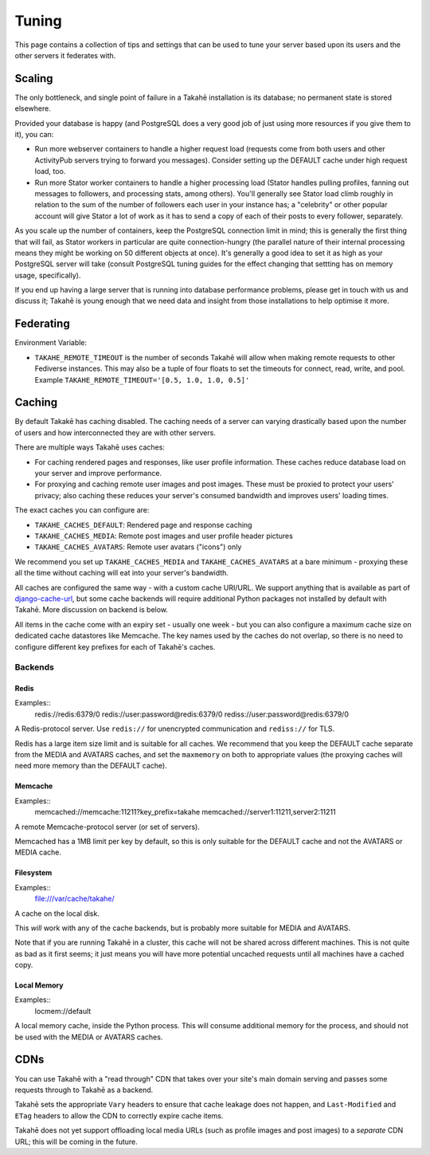 Tuning
======

This page contains a collection of tips and settings that can be used to
tune your server based upon its users and the other servers it federates
with.

Scaling
-------

The only bottleneck, and single point of failure in a Takahē installation is
its database; no permanent state is stored elsewhere.

Provided your database is happy (and PostgreSQL does a very good job of just
using more resources if you give them to it), you can:

* Run more webserver containers to handle a higher request load (requests
  come from both users and other ActivityPub servers trying to forward you
  messages). Consider setting up the DEFAULT cache under high request load, too.

* Run more Stator worker containers to handle a higher processing load (Stator
  handles pulling profiles, fanning out messages to followers, and processing
  stats, among others). You'll generally see Stator load climb roughly in
  relation to the sum of the number of followers each user in your instance has;
  a "celebrity" or other popular account will give Stator a lot of work as it
  has to send a copy of each of their posts to every follower, separately.

As you scale up the number of containers, keep the PostgreSQL connection limit
in mind; this is generally the first thing that will fail, as Stator workers in
particular are quite connection-hungry (the parallel nature of their internal
processing means they might be working on 50 different objects at once). It's
generally a good idea to set it as high as your PostgreSQL server will take
(consult PostgreSQL tuning guides for the effect changing that settting has
on memory usage, specifically).

If you end up having a large server that is running into database performance
problems, please get in touch with us and discuss it; Takahē is young enough
that we need data and insight from those installations to help optimise it more.


Federating
----------

Environment Variable:

* ``TAKAHE_REMOTE_TIMEOUT`` is the number of seconds Takahē will allow when
  making remote requests to other Fediverse instances. This may also be a
  tuple of four floats to set the timeouts for connect, read, write, and
  pool. Example ``TAKAHE_REMOTE_TIMEOUT='[0.5, 1.0, 1.0, 0.5]'``


Caching
-------

By default Takakē has caching disabled. The caching needs of a server can
varying drastically based upon the number of users and how interconnected
they are with other servers.

There are multiple ways Takahē uses caches:

* For caching rendered pages and responses, like user profile information.
  These caches reduce database load on your server and improve performance.

* For proxying and caching remote user images and post images. These must be
  proxied to protect your users' privacy; also caching these reduces
  your server's consumed bandwidth and improves users' loading times.

The exact caches you can configure are:

* ``TAKAHE_CACHES_DEFAULT``: Rendered page and response caching

* ``TAKAHE_CACHES_MEDIA``: Remote post images and user profile header pictures

* ``TAKAHE_CACHES_AVATARS``: Remote user avatars ("icons") only

We recommend you set up ``TAKAHE_CACHES_MEDIA`` and ``TAKAHE_CACHES_AVATARS``
at a bare minimum - proxying these all the time without caching will eat into
your server's bandwidth.

All caches are configured the same way - with a custom cache URI/URL. We
support anything that is available as part of
`django-cache-url <https://github.com/epicserve/django-cache-url>`_, but
some cache backends will require additional Python packages not installed
by default with Takahē. More discussion on backend is below.

All items in the cache come with an expiry set - usually one week - but you
can also configure a maximum cache size on dedicated cache datastores like
Memcache. The key names used by the caches do not overlap, so there is
no need to configure different key prefixes for each of Takahē's caches.


Backends
~~~~~~~~

Redis
#####

Examples::
  redis://redis:6379/0
  redis://user:password@redis:6379/0
  rediss://user:password@redis:6379/0

A Redis-protocol server. Use ``redis://`` for unencrypted communication and
``rediss://`` for TLS.

Redis has a large item size limit and is suitable for all caches. We recommend
that you keep the DEFAULT cache separate from the MEDIA and AVATARS caches, and
set the ``maxmemory`` on both to appropriate values (the proxying caches will
need more memory than the DEFAULT cache).



Memcache
########

Examples::
  memcached://memcache:11211?key_prefix=takahe
  memcached://server1:11211,server2:11211

A remote Memcache-protocol server (or set of servers).

Memcached has a 1MB limit per key by default, so this is only suitable for the
DEFAULT cache and not the AVATARS or MEDIA cache.


Filesystem
##########

Examples::
  file:///var/cache/takahe/

A cache on the local disk.

This *will* work with any of the cache backends, but is probably more suitable
for MEDIA and AVATARS.

Note that if you are running Takahē in a cluster, this cache will not be shared
across different machines. This is not quite as bad as it first seems; it just
means you will have more potential uncached requests until all machines have
a cached copy.


Local Memory
############

Examples::
  locmem://default

A local memory cache, inside the Python process. This will consume additional
memory for the process, and should not be used with the MEDIA or AVATARS caches.


CDNs
----

You can use Takahē with a "read through" CDN that takes over your site's main
domain serving and passes some requests through to Takahē as a backend.

Takahē sets the appropriate ``Vary`` headers to ensure that cache leakage does
not happen, and ``Last-Modified`` and ``ETag`` headers to allow the CDN to
correctly expire cache items.

Takahē does not yet support offloading local media URLs (such as profile images
and post images) to a *separate* CDN URL; this will be coming in the future.
